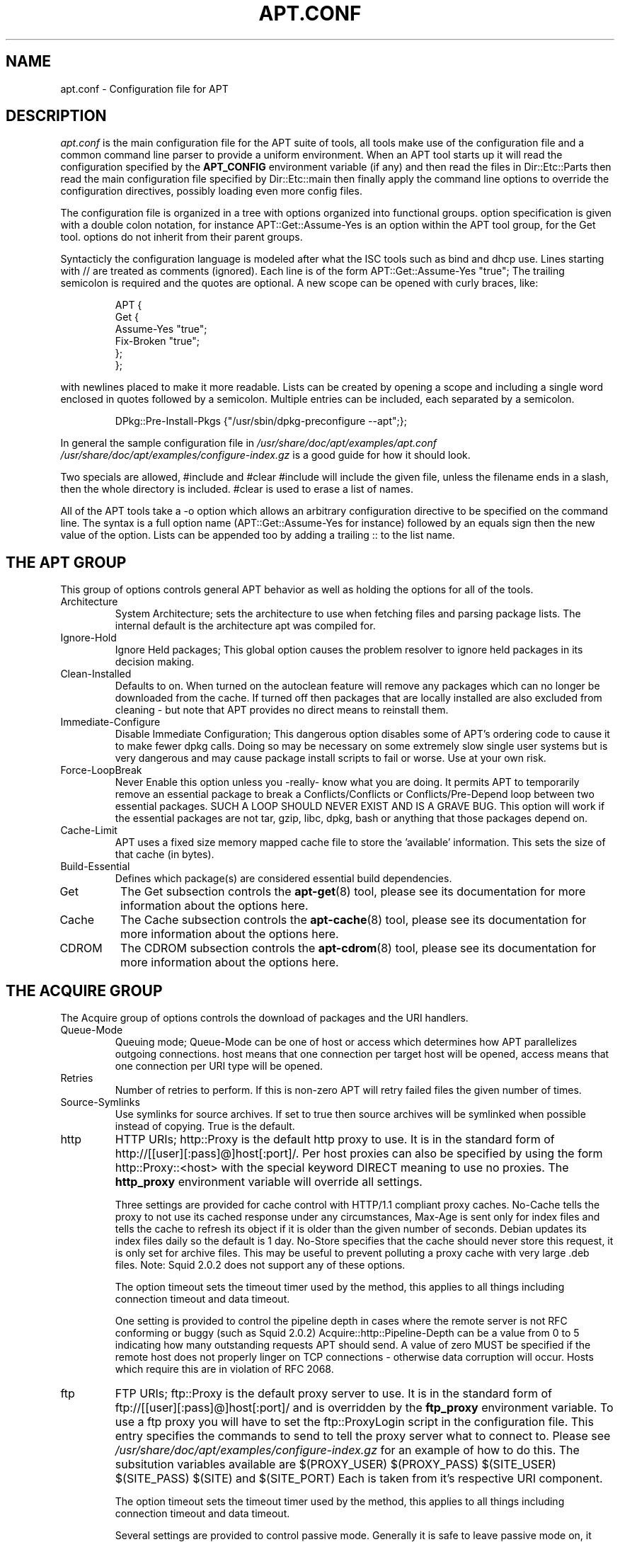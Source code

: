 .\"Generated by db2man.xsl. Don't modify this, modify the source.
.de Sh \" Subsection
.br
.if t .Sp
.ne 5
.PP
\fB\\$1\fR
.PP
..
.de Sp \" Vertical space (when we can't use .PP)
.if t .sp .5v
.if n .sp
..
.de Ip \" List item
.br
.ie \\n(.$>=3 .ne \\$3
.el .ne 3
.IP "\\$1" \\$2
..
.TH "APT.CONF" 5 "29 February 2004" "Linux" ""
.SH NAME
apt.conf \- Configuration file for APT
.SH "DESCRIPTION"

.PP
\fIapt\&.conf\fR is the main configuration file for the APT suite of tools, all tools make use of the configuration file and a common command line parser to provide a uniform environment\&. When an APT tool starts up it will read the configuration specified by the \fBAPT_CONFIG\fR environment variable (if any) and then read the files in Dir::Etc::Parts then read the main configuration file specified by Dir::Etc::main then finally apply the command line options to override the configuration directives, possibly loading even more config files\&.

.PP
The configuration file is organized in a tree with options organized into functional groups\&. option specification is given with a double colon notation, for instance APT::Get::Assume\-Yes is an option within the APT tool group, for the Get tool\&. options do not inherit from their parent groups\&.

.PP
Syntacticly the configuration language is modeled after what the ISC tools such as bind and dhcp use\&. Lines starting with // are treated as comments (ignored)\&. Each line is of the form APT::Get::Assume\-Yes "true"; The trailing semicolon is required and the quotes are optional\&. A new scope can be opened with curly braces, like:

.IP

.nf
   
APT {
  Get {
    Assume\-Yes "true";
    Fix\-Broken "true";
  };
};

.fi

.PP
with newlines placed to make it more readable\&. Lists can be created by opening a scope and including a single word enclosed in quotes followed by a semicolon\&. Multiple entries can be included, each separated by a semicolon\&.

.IP

.nf
   
DPkg::Pre\-Install\-Pkgs {"/usr/sbin/dpkg\-preconfigure \-\-apt";};

.fi

.PP
In general the sample configuration file in \fI/usr/share/doc/apt/examples/apt\&.conf\fR  \fI/usr/share/doc/apt/examples/configure\-index\&.gz\fR is a good guide for how it should look\&.

.PP
Two specials are allowed, #include and #clear  #include will include the given file, unless the filename ends in a slash, then the whole directory is included\&. #clear is used to erase a list of names\&.

.PP
All of the APT tools take a \-o option which allows an arbitrary configuration directive to be specified on the command line\&. The syntax is a full option name (APT::Get::Assume\-Yes for instance) followed by an equals sign then the new value of the option\&. Lists can be appended too by adding a trailing :: to the list name\&.

.SH "THE APT GROUP"

.PP
This group of options controls general APT behavior as well as holding the options for all of the tools\&.

.TP
Architecture
System Architecture; sets the architecture to use when fetching files and parsing package lists\&. The internal default is the architecture apt was compiled for\&.

.TP
Ignore\-Hold
Ignore Held packages; This global option causes the problem resolver to ignore held packages in its decision making\&.

.TP
Clean\-Installed
Defaults to on\&. When turned on the autoclean feature will remove any packages which can no longer be downloaded from the cache\&. If turned off then packages that are locally installed are also excluded from cleaning \- but note that APT provides no direct means to reinstall them\&.

.TP
Immediate\-Configure
Disable Immediate Configuration; This dangerous option disables some of APT's ordering code to cause it to make fewer dpkg calls\&. Doing so may be necessary on some extremely slow single user systems but is very dangerous and may cause package install scripts to fail or worse\&. Use at your own risk\&.

.TP
Force\-LoopBreak
Never Enable this option unless you \-really\- know what you are doing\&. It permits APT to temporarily remove an essential package to break a Conflicts/Conflicts or Conflicts/Pre\-Depend loop between two essential packages\&. SUCH A LOOP SHOULD NEVER EXIST AND IS A GRAVE BUG\&. This option will work if the essential packages are not tar, gzip, libc, dpkg, bash or anything that those packages depend on\&.

.TP
Cache\-Limit
APT uses a fixed size memory mapped cache file to store the 'available' information\&. This sets the size of that cache (in bytes)\&.

.TP
Build\-Essential
Defines which package(s) are considered essential build dependencies\&.

.TP
Get
The Get subsection controls the \fB\fBapt\-get\fR\fR(8) tool, please see its documentation for more information about the options here\&.

.TP
Cache
The Cache subsection controls the \fB\fBapt\-cache\fR\fR(8) tool, please see its documentation for more information about the options here\&.

.TP
CDROM
The CDROM subsection controls the \fB\fBapt\-cdrom\fR\fR(8) tool, please see its documentation for more information about the options here\&.

.SH "THE ACQUIRE GROUP"

.PP
The Acquire group of options controls the download of packages and the URI handlers\&. 

.TP
Queue\-Mode
Queuing mode; Queue\-Mode can be one of host or access which determines how APT parallelizes outgoing connections\&. host means that one connection per target host will be opened, access means that one connection per URI type will be opened\&.

.TP
Retries
Number of retries to perform\&. If this is non\-zero APT will retry failed files the given number of times\&.

.TP
Source\-Symlinks
Use symlinks for source archives\&. If set to true then source archives will be symlinked when possible instead of copying\&. True is the default\&.

.TP
http
HTTP URIs; http::Proxy is the default http proxy to use\&. It is in the standard form of http://[[user][:pass]@]host[:port]/\&. Per host proxies can also be specified by using the form http::Proxy::<host> with the special keyword DIRECT meaning to use no proxies\&. The \fBhttp_proxy\fR environment variable will override all settings\&.

Three settings are provided for cache control with HTTP/1\&.1 compliant proxy caches\&. No\-Cache tells the proxy to not use its cached response under any circumstances, Max\-Age is sent only for index files and tells the cache to refresh its object if it is older than the given number of seconds\&. Debian updates its index files daily so the default is 1 day\&. No\-Store specifies that the cache should never store this request, it is only set for archive files\&. This may be useful to prevent polluting a proxy cache with very large \&.deb files\&. Note: Squid 2\&.0\&.2 does not support any of these options\&.

The option timeout sets the timeout timer used by the method, this applies to all things including connection timeout and data timeout\&.

One setting is provided to control the pipeline depth in cases where the remote server is not RFC conforming or buggy (such as Squid 2\&.0\&.2) Acquire::http::Pipeline\-Depth can be a value from 0 to 5 indicating how many outstanding requests APT should send\&. A value of zero MUST be specified if the remote host does not properly linger on TCP connections \- otherwise data corruption will occur\&. Hosts which require this are in violation of RFC 2068\&.

.TP
ftp
FTP URIs; ftp::Proxy is the default proxy server to use\&. It is in the standard form of ftp://[[user][:pass]@]host[:port]/ and is overridden by the \fBftp_proxy\fR environment variable\&. To use a ftp proxy you will have to set the ftp::ProxyLogin script in the configuration file\&. This entry specifies the commands to send to tell the proxy server what to connect to\&. Please see \fI/usr/share/doc/apt/examples/configure\-index\&.gz\fR for an example of how to do this\&. The subsitution variables available are $(PROXY_USER)  $(PROXY_PASS)  $(SITE_USER)  $(SITE_PASS)  $(SITE) and $(SITE_PORT) Each is taken from it's respective URI component\&.

The option timeout sets the timeout timer used by the method, this applies to all things including connection timeout and data timeout\&.

Several settings are provided to control passive mode\&. Generally it is safe to leave passive mode on, it works in nearly every environment\&. However some situations require that passive mode be disabled and port mode ftp used instead\&. This can be done globally, for connections that go through a proxy or for a specific host (See the sample config file for examples)\&.

It is possible to proxy FTP over HTTP by setting the \fBftp_proxy\fR environment variable to a http url \- see the discussion of the http method above for syntax\&. You cannot set this in the configuration file and it is not recommended to use FTP over HTTP due to its low efficiency\&.

The setting ForceExtended controls the use of RFC2428 EPSV and EPRT commands\&. The defaut is false, which means these commands are only used if the control connection is IPv6\&. Setting this to true forces their use even on IPv4 connections\&. Note that most FTP servers do not support RFC2428\&.

.TP
cdrom
CDROM URIs; the only setting for CDROM URIs is the mount point, cdrom::Mount which must be the mount point for the CDROM drive as specified in \fI/etc/fstab\fR\&. It is possible to provide alternate mount and unmount commands if your mount point cannot be listed in the fstab (such as an SMB mount and old mount packages)\&. The syntax is to put 

.nf
"/cdrom/"::Mount "foo";
.fi
 within the cdrom block\&. It is important to have the trailing slash\&. Unmount commands can be specified using UMount\&.

.TP
gpgv
GPGV URIs; the only option for GPGV URIs is the option to pass additional parameters to gpgv\&. gpgv::Options Additional options passed to gpgv\&.
 

.SH "DIRECTORIES"

.PP
The Dir::State section has directories that pertain to local state information\&. lists is the directory to place downloaded package lists in and status is the name of the dpkg status file\&. preferences is the name of the APT preferences file\&. Dir::State contains the default directory to prefix on all sub items if they do not start with \fI/\fR or \fI\&./\fR\&.

.PP
Dir::Cache contains locations pertaining to local cache information, such as the two package caches srcpkgcache and pkgcache as well as the location to place downloaded archives, Dir::Cache::archives\&. Generation of caches can be turned off by setting their names to be blank\&. This will slow down startup but save disk space\&. It is probably prefered to turn off the pkgcache rather than the srcpkgcache\&. Like Dir::State the default directory is contained in Dir::Cache

.PP
Dir::Etc contains the location of configuration files, sourcelist gives the location of the sourcelist and main is the default configuration file (setting has no effect, unless it is done from the config file specified by \fBAPT_CONFIG\fR)\&.

.PP
The Dir::Parts setting reads in all the config fragments in lexical order from the directory specified\&. After this is done then the main config file is loaded\&.

.PP
Binary programs are pointed to by Dir::Bin\&. Dir::Bin::Methods specifies the location of the method handlers and gzip, dpkg, apt\-get  dpkg\-source  dpkg\-buildpackage and apt\-cache specify the location of the respective programs\&.

.SH "APT IN DSELECT"

.PP
When APT is used as a \fB\fBdselect\fR\fR(8) method several configuration directives control the default behaviour\&. These are in the DSelect section\&.

.TP
Clean
Cache Clean mode; this value may be one of always, prompt, auto, pre\-auto and never\&. always and prompt will remove all packages from the cache after upgrading, prompt (the default) does so conditionally\&. auto removes only those packages which are no longer downloadable (replaced with a new version for instance)\&. pre\-auto performs this action before downloading new packages\&.

.TP
options
The contents of this variable is passed to \fB\fBapt\-get\fR\fR(8) as command line options when it is run for the install phase\&.

.TP
Updateoptions
The contents of this variable is passed to \fB\fBapt\-get\fR\fR(8) as command line options when it is run for the update phase\&.

.TP
PromptAfterUpdate
If true the [U]pdate operation in \fB\fBdselect\fR\fR(8) will always prompt to continue\&. The default is to prompt only on error\&.

.SH "HOW APT CALLS DPKG"

.PP
Several configuration directives control how APT invokes \fB\fBdpkg\fR\fR(8)\&. These are in the DPkg section\&.

.TP
options
This is a list of options to pass to dpkg\&. The options must be specified using the list notation and each list item is passed as a single argument to \fB\fBdpkg\fR\fR(8)\&.

.TP
Pre\-Invoke, Post\-Invoke
This is a list of shell commands to run before/after invoking \fB\fBdpkg\fR\fR(8)\&. Like options this must be specified in list notation\&. The commands are invoked in order using \fI/bin/sh\fR, should any fail APT will abort\&.

.TP
Pre\-Install\-Pkgs
This is a list of shell commands to run before invoking dpkg\&. Like options this must be specified in list notation\&. The commands are invoked in order using \fI/bin/sh\fR, should any fail APT will abort\&. APT will pass to the commands on standard input the filenames of all \&.deb files it is going to install, one per line\&.

Version 2 of this protocol dumps more information, including the protocol version, the APT configuration space and the packages, files and versions being changed\&. Version 2 is enabled by setting DPkg::Tools::options::cmd::Version to 2\&. cmd is a command given to Pre\-Install\-Pkgs\&.

.TP
Run\-Directory
APT chdirs to this directory before invoking dpkg, the default is \fI/\fR\&.

.TP
Build\-options
These options are passed to \fB\fBdpkg\-buildpackage\fR\fR(1) when compiling packages, the default is to disable signing and produce all binaries\&.

.SH "DEBUG OPTIONS"

.PP
Most of the options in the debug section are not interesting to the normal user, however Debug::pkgProblemResolver shows interesting output about the decisions dist\-upgrade makes\&. Debug::NoLocking disables file locking so APT can do some operations as non\-root and Debug::pkgDPkgPM will print out the command line for each dpkg invokation\&. Debug::IdentCdrom will disable the inclusion of statfs data in CDROM IDs\&. Debug::Acquire::gpgv Debugging of the gpgv method\&.

.SH "EXAMPLES"

.PP
\fI/usr/share/doc/apt/examples/configure\-index\&.gz\fR is a configuration file showing example values for all possible options\&.

.SH "FILES"

.PP
\fI/etc/apt/apt\&.conf\fR

.SH "SEE ALSO"

.PP
\fB\fBapt\-cache\fR\fR(8), \fB\fBapt\-config\fR\fR(8), \fB\fBapt_preferences\fR\fR(5)\&.

.SH "BUGS"

.PP
APT bug page: \fIhttp://bugs.debian.org/src:apt\fR\&. If you wish to report a bug in APT, please see \fI/usr/share/doc/debian/bug\-reporting\&.txt\fR or the \fB\fBreportbug\fR\fR(1) command\&.

.SH AUTHORS
Jason Gunthorpe, APT team.
